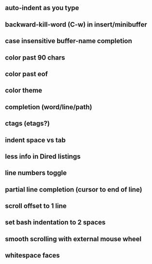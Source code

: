 ** auto-indent as you type
** backward-kill-word (C-w) in insert/minibuffer
** case insensitive buffer-name completion
** color past 90 chars
** color past eof
** color theme
** completion (word/line/path)
** ctags (etags?)
** indent space vs tab
** less info in Dired listings
** line numbers toggle
** partial line completion (cursor to end of line)
** scroll offset to 1 line
** set bash indentation to 2 spaces
** smooth scrolling with external mouse wheel
** whitespace faces
